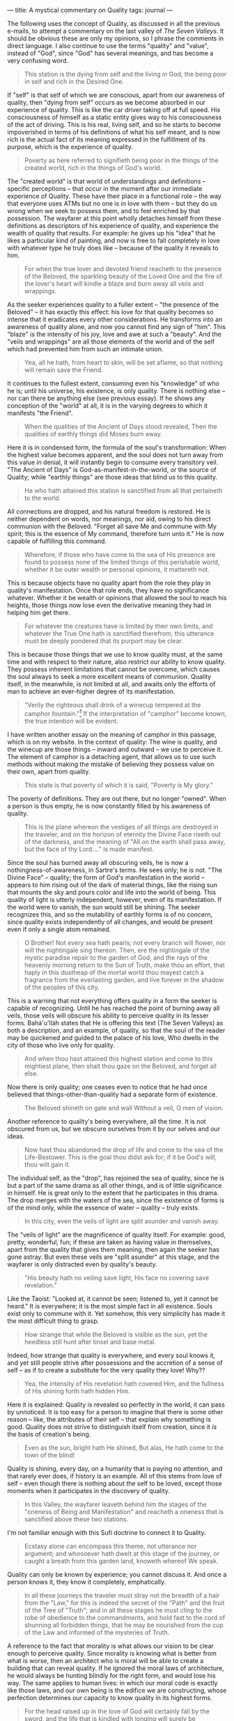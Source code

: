 :PROPERTIES:
:ID:       AB6195D8-AB11-4112-B3A9-B5A72BC77319
:SLUG:     a-mystical-commentary-on-quality
:END:
---
title: A mystical commentary on Quality
tags: journal
---

The following uses the concept of Quality, as discussed in all the
previous e-mails, to attempt a commentary on the last valley of /The
Seven Valleys/. It should be obvious these are only my opinions, so I
phrase the comments in direct language. I also continue to use the terms
"quality" and "value", instead of "God", since "God" has several
meanings, and has become a very confusing word.

#+BEGIN_QUOTE
This station is the dying from self and the living in God, the being
poor in self and rich in the Desired One.

#+END_QUOTE

If "self" is that self of which we are conscious, apart from our
awareness of quality, then "dying from self" occurs as we become
absorbed in our experience of quality. This is like the car driver
taking off at full speed. His consciousness of himself as a static
entity gives way to his consciousness of the act of driving. This is his
real, living self, and so he starts to become impoverished in terms of
his definitions of what his self meant, and is now rich is the actual
fact of its meaning expressed in the fulfillment of its purpose, which
is the experience of quality.

#+BEGIN_QUOTE
Poverty as here referred to signifieth being poor in the things of the
created world, rich in the things of God's world.

#+END_QUOTE

The "created world" is that world of understandings and definitions --
specific perceptions -- that occur in the moment after our immediate
experience of Quality. These have their place in a functional role --
the way that everyone uses ATMs but no one is in love with them -- but
they do us wrong when we seek to possess them, and to feel enriched by
that possession. The wayfarer at this point wholly detaches himself from
these definitions as descriptors of his experience of quality, and
experience the wealth of quality that results. For example: he gives up
his "idea" that he likes a particular kind of painting, and now is free
to fall completely in love with whatever type he truly does like --
because of the quality it reveals to him.

#+BEGIN_QUOTE
For when the true lover and devoted friend reacheth to the presence of
the Beloved, the sparkling beauty of the Loved One and the fire of the
lover's heart will kindle a blaze and burn away all veils and wrappings.

#+END_QUOTE

As the seeker experiences quality to a fuller extent -- "the presence of
the Beloved" -- it has exactly this effect: his love for that quality
becomes so intense that it eradicates every other considerations. He
transforms into an awareness of quality alone, and now you cannot find
any sign of "him". This "blaze" is the intensity of his joy, love and
awe at such a "beauty". And the "veils and wrappings" are all those
elements of the world and of the self which had prevented him from such
an intimate union.

#+BEGIN_QUOTE
Yea, all he hath, from heart to skin, will be set aflame, so that
nothing will remain save the Friend.

#+END_QUOTE

It continues to the fullest extent, consuming even his "knowledge" of
who he is; until his universe, his existence, is only quality. There is
nothing else -- nor can there be anything else (see previous essay). If
he shows any conception of the "world" at all, it is in the varying
degrees to which it manifests "the Friend".

#+BEGIN_QUOTE

#+BEGIN_QUOTE
When the qualities of the Ancient of Days stood revealed, Then the
qualities of earthly things did Moses burn away.

#+END_QUOTE

#+END_QUOTE

Here it is in condensed form, the formula of the soul's transformation:
When the highest value becomes apparent, and the soul does not turn away
from this value in denial, it will instantly begin to consume every
transitory veil. "The Ancient of Days" is God-as-manifest-in-the-world,
or the source of Quality; while "earthly things" are those ideas that
blind us to this quality.

#+BEGIN_QUOTE
He who hath attained this station is sanctified from all that pertaineth
to the world.

#+END_QUOTE

All connections are dropped, and his natural freedom is restored. He is
neither dependent on words, nor meanings, nor aid, owing to his direct
communion with the Beloved. "Forget all save Me and commune with My
spirit; this is the essence of My command, therefore turn unto it." He
is now capable of fulfilling this command.

#+BEGIN_QUOTE
Wherefore, if those who have come to the sea of His presence are found
to possess none of the limited things of this perishable world, whether
it be outer wealth or personal opinions, it mattereth not.

#+END_QUOTE

This is because objects have no quality apart from the role they play in
quality's manifestation. Once that role ends, they have no significance
whatever. Whether it be wealth or opinions that allowed the soul to
reach his heights, those things now lose even the derivative meaning
they had in helping him get there.

#+BEGIN_QUOTE
For whatever the creatures have is limited by their own limits, and
whatever the True One hath is sanctified therefrom; this utterance must
be deeply pondered that its purport may be clear.

#+END_QUOTE

This is because those things that we use to know quality must, at the
same time and with respect to their nature, also restrict our ability to
know quality. They possess inherent limitations that cannot be overcome,
which causes the soul always to seek a more excellent means of
communion. Quality itself, in the meanwhile, is not limited at all, and
awaits only the efforts of man to achieve an ever-higher degree of its
manifestation.

#+BEGIN_QUOTE
"Verily the righteous shall drink of a winecup tempered at the camphor
fountain."[fn:1] If the interpretation of "camphor" become known, the
true intention will be evident.

#+END_QUOTE

I have written another essay on the meaning of camphor in this passage,
which is on my website. In the context of quality: The wine is quality,
and the winecup are those things -- inward and outward -- we use to
perceive it. The element of camphor is a detaching agent, that allows us
to use such methods without making the mistake of believing they possess
value on their own, apart from quality.

#+BEGIN_QUOTE
This state is that poverty of which it is said, "Poverty is My glory."

#+END_QUOTE

The poverty of definitions. They are out there, but no longer "owned".
When a person is thus empty, he is now constantly filled by his
awareness of quality.

#+BEGIN_QUOTE
This is the plane whereon the vestiges of all things are destroyed in
the traveler, and on the horizon of eternity the Divine Face riseth out
of the darkness, and the meaning of "All on the earth shall pass away,
but the face of thy Lord...." is made manifest.

#+END_QUOTE

Since the soul has burned away all obscuring veils, he is now a
nothingness-of-awareness, in Sartre's terms. He sees only; he /is/ not.
"The Divine Face" -- quality; the form of God's manifestation in the
world -- appears to him rising out of the dark of material things, like
the rising sun that mounts the sky and pours color and life into the
world of being. This quality of light is utterly independent, however,
even of its manifestation. If the world were to vanish, the sun would
still be shining. The seeker recognizes this, and so the mutability of
earthly forms is of no concern, since quality exists independently of
all changes, and would be present even if only a single atom remained.

#+BEGIN_QUOTE
O Brother! Not every sea hath pearls; not every branch will flower, nor
will the nightingale sing thereon. Then, ere the nightingale of the
mystic paradise repair to the garden of God, and the rays of the
heavenly morning return to the Sun of Truth, make thou an effort, that
haply in this dustheap of the mortal world thou mayest catch a fragrance
from the everlasting garden, and live forever in the shadow of the
peoples of this city.

#+END_QUOTE

This is a warning that not everything offers quality in a form the
seeker is capable of recognizing. Until he has reached the point of
burning away all veils, those veils will obscure his ability to perceive
quality in its lesser forms. Bahá'u'lláh states that He is offering this
text (The Seven Valleys) as both a description, and an example, of
quality, so that the soul of the reader may be quickened and guided to
the palace of his love, Who dwells in the city of those who live only
for quality.

#+BEGIN_QUOTE
And when thou hast attained this highest station and come to this
mightiest plane, then shalt thou gaze on the Beloved, and forget all
else.

#+END_QUOTE

Now there is only quality; one ceases even to notice that he had once
believed that things-other-than-quality had a separate form of
existence.

#+BEGIN_QUOTE

#+BEGIN_QUOTE
The Beloved shineth on gate and wall Without a veil, O men of vision.

#+END_QUOTE

#+END_QUOTE

Another reference to quality's being everywhere, all the time. It is not
obscured from us, but we obscure ourselves from it by our selves and our
ideas.

#+BEGIN_QUOTE
Now hast thou abandoned the drop of life and come to the sea of the
Life-Bestower. This is the goal thou didst ask for; if it be God's will,
thou wilt gain it.

#+END_QUOTE

The individual self, as the "drop", has rejoined the sea of quality,
since he is but a part of the same drama as all other things, and is of
little significance in himself. He is great only to the extent that he
participates in this drama. The drop merges with the waters of the sea,
since the existence of forms is of the mind only, while the essence of
water -- quality -- truly exists.

#+BEGIN_QUOTE
In this city, even the veils of light are split asunder and vanish away.

#+END_QUOTE

The "veils of light" are the magnificence of quality itself. For
example: good, pretty, wonderful, fun; if these are taken as having
value in themselves, apart from the quality that gives them meaning,
then again the seeker has gone astray. But even these veils are "split
asunder" at this stage, and the wayfarer is only distracted even by
quality's beauty.

#+BEGIN_QUOTE
"His beauty hath no veiling save light, His face no covering save
revelation."

#+END_QUOTE

Like the Taoist: "Looked at, it cannot be seen; listened to, yet it
cannot be heard." It is everywhere; it is the most simple fact in all
existence. Souls exist only to commune with it. Yet somehow, this very
simplicity has made it the most difficult thing to grasp.

#+BEGIN_QUOTE
How strange that while the Beloved is visible as the sun, yet the
heedless still hunt after tinsel and base metal.

#+END_QUOTE

Indeed, how strange that quality is everywhere, and every soul knows it,
and yet still people strive after possessions and the accretion of a
sense of self -- as if to create a substitute for the very quality they
love! Why??

#+BEGIN_QUOTE
Yea, the intensity of His revelation hath covered Him, and the fullness
of His shining forth hath hidden Him.

#+END_QUOTE

Here it is explained: Quality is revealed so perfectly in the world, it
can pass by unnoticed. It is too easy for a person to imagine that there
is some other reason -- like, the attributes of their self -- that
explain why something is good. Quality does not strive to distinguish
itself from creation, since it /is/ the basis of creation's being.

#+BEGIN_QUOTE

#+BEGIN_QUOTE
Even as the sun, bright hath He shined, But alas, He hath come to the
town of the blind!

#+END_QUOTE

#+END_QUOTE

Quality is shining, every day, on a humanity that is paying no
attention, and that rarely ever does, if history is an example. All of
this stems from love of self -- even though there is nothing about the
self to be loved, except those moments when it participates in the
discovery of quality.

#+BEGIN_QUOTE
In this Valley, the wayfarer leaveth behind him the stages of the
"oneness of Being and Manifestation" and reacheth a oneness that is
sanctified above these two stations.

#+END_QUOTE

I'm not familiar enough with this Sufi doctrine to connect it to
Quality.

#+BEGIN_QUOTE
Ecstasy alone can encompass this theme, not utterance nor argument; and
whosoever hath dwelt at this stage of the journey, or caught a breath
from this garden land, knoweth whereof We speak.

#+END_QUOTE

Quality can only be known by experience; you cannot discuss it. And once
a person knows it, they know it completely, emphatically.

#+BEGIN_QUOTE
In all these journeys the traveler must stray not the breadth of a hair
from the "Law," for this is indeed the secret of the "Path" and the
fruit of the Tree of "Truth"; and in all these stages he must cling to
the robe of obedience to the commandments, and hold fast to the cord of
shunning all forbidden things, that he may be nourished from the cup of
the Law and informed of the mysteries of Truth.

#+END_QUOTE

A reference to the fact that morality is what allows our vision to be
clear enough to perceive quality. Since morality is knowing what is
better from what is worse, then an architect who is moral will be able
to create a building that can reveal quality. If he ignored the moral
laws of architecture, he would always be hunting blindly for the right
form, and would lose his way. The same applies to human lives: in which
our moral code is exactly like those laws, and our own being is the
edifice we are constructing, whose perfection determines our capacity to
know quality in its highest forms.

#+BEGIN_QUOTE
For the head raised up in the love of God will certainly fall by the
sword, and the life that is kindled with longing will surely be
sacrificed, and the heart which remembereth the Loved One will surely
brim with blood.

#+END_QUOTE

An interesting statement that describes what happens in this world to
those who dedicate themselves to quality and live for nothing but. Such
a person is simply too great a threat to those who desire to sustain
their definitions apart from quality, and if such people are prone to
violence and lack restraint, they will try to beat the quality-lover
back into shape. This has been the response of society to every one of
the Manifestations of God, Who had no eye for anything but Quality, and
Whose being revealed nothing else -- and that, to the greatest extent.

[fn:1] Qur'án 76:5
